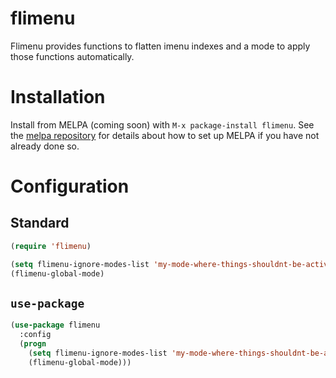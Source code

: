 [[http://melpa.org/#/flimenu][file:http://melpa.org/packages/flimenu-badge.svg]]
* flimenu
Flimenu provides functions to flatten imenu indexes and a mode to
apply those functions automatically.
* Installation
Install from MELPA (coming soon) with ~M-x package-install flimenu~. See the [[https://github.com/milkypostman/melpa][melpa repository]] for details about how to set up MELPA if you have not already done so.
* Configuration
** Standard
#+BEGIN_SRC emacs-lisp
(require 'flimenu)

(setq flimenu-ignore-modes-list 'my-mode-where-things-shouldnt-be-active)
(flimenu-global-mode)
#+END_SRC
** ~use-package~
#+BEGIN_SRC emacs-lisp
(use-package flimenu
  :config
  (progn
    (setq flimenu-ignore-modes-list 'my-mode-where-things-shouldnt-be-active)
    (flimenu-global-mode)))
#+END_SRC
